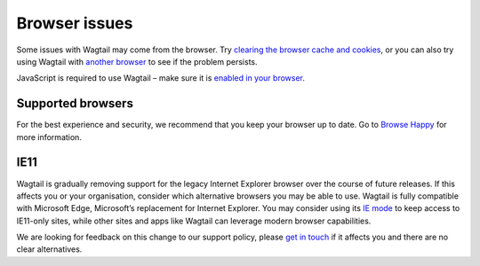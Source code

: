 Browser issues
~~~~~~~~~~~~~~

Some issues with Wagtail may come from the browser. Try `clearing the browser cache and cookies <https://www.refreshyourcache.com/>`_, or you can also try using Wagtail with `another browser <https://browsehappy.com/>`_ to see if the problem persists.

JavaScript is required to use Wagtail – make sure it is `enabled in your browser <https://www.enable-javascript.com/>`_.

Supported browsers
__________________

For the best experience and security, we recommend that you keep your browser up to date. Go to `Browse Happy <https://browsehappy.com/>`_ for more information.

IE11
____

Wagtail is gradually removing support for the legacy Internet Explorer browser over the course of future releases.
If this affects you or your organisation, consider which alternative browsers you may be able to use.
Wagtail is fully compatible with Microsoft Edge, Microsoft’s replacement for Internet Explorer. You may consider using its `IE mode <https://docs.microsoft.com/en-us/deployedge/edge-ie-mode>`_ to keep access to IE11-only sites, while other sites and apps like Wagtail can leverage modern browser capabilities.

We are looking for feedback on this change to our support policy, please `get in touch <https://github.com/wagtail/wagtail/issues/6170>`_ if it affects you and there are no clear alternatives.
